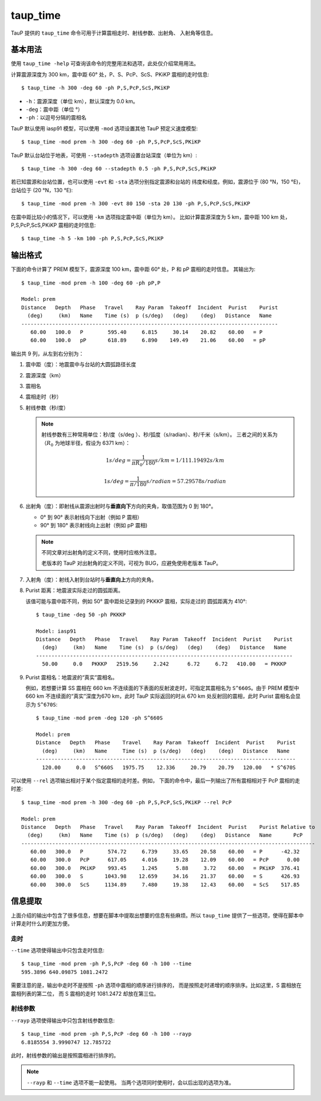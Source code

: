 taup_time
=========

TauP 提供的 ``taup_time`` 命令可用于计算震相走时、射线参数、出射角、
入射角等信息。

基本用法
--------

使用 ``taup_time -help`` 可查询该命令的完整用法和选项，此处仅介绍常用用法。

计算震源深度为 300 km，震中距 60° 处，P、S、PcP、ScS、PKiKP 震相的走时信息::

   $ taup_time -h 300 -deg 60 -ph P,S,PcP,ScS,PKiKP

-  ``-h``：震源深度（单位 km），默认深度为 0.0 km。
-  ``-deg``：震中距（单位 °）
-  ``-ph``：以逗号分隔的震相名

TauP 默认使用 iasp91 模型，可以使用 ``-mod`` 选项设置其他 TauP 预定义速度模型::

   $ taup_time -mod prem -h 300 -deg 60 -ph P,S,PcP,ScS,PKiKP

TauP 默认台站位于地表，可使用 ``--stadepth`` 选项设置台站深度（单位为 km）::

   $ taup_time -h 300 -deg 60 --stadepth 0.5 -ph P,S,PcP,ScS,PKiKP

若已知震源和台站位置，也可以使用 ``-evt`` 和 ``-sta`` 选项分别指定震源和台站的
纬度和经度。例如，震源位于 (80 °N，150 °E)，台站位于 (20 °N，130 °E)::

   $ taup_time -mod prem -h 300 -evt 80 150 -sta 20 130 -ph P,S,PcP,ScS,PKiKP

在震中距比较小的情况下，可以使用 ``-km`` 选项指定震中距（单位为 km）。
比如计算震源深度为 5 km，震中距 100 km 处，P,S,PcP,ScS,PKiKP 震相的走时信息::

   $ taup_time -h 5 -km 100 -ph P,S,PcP,ScS,PKiKP

输出格式
--------

下面的命令计算了 PREM 模型下，震源深度 100 km，震中距 60° 处，P 和 pP 震相的走时信息。
其输出为::

   $ taup_time -mod prem -h 100 -deg 60 -ph pP,P

   Model: prem
   Distance   Depth   Phase   Travel    Ray Param  Takeoff  Incident  Purist    Purist
     (deg)     (km)   Name    Time (s)  p (s/deg)   (deg)    (deg)   Distance   Name
   -----------------------------------------------------------------------------------
      60.00   100.0   P        595.40     6.815     30.14    20.82    60.00   = P
      60.00   100.0   pP       618.89     6.890    149.49    21.06    60.00   = pP

输出共 9 列，从左到右分别为：

1.  震中距（度）：地震震中与台站的大圆弧路径长度
2.  震源深度（km）
3.  震相名
4.  震相走时（秒）
5.  射线参数（秒/度）

    .. note::

        射线参数有三种常用单位：秒/度（s/deg ）、秒/弧度（s/radian）、秒/千米（s/km）。
        三者之间的关系为（:math:`R_0` 为地球半径，假设为 6371 km）：

        .. math::

            1 s/deg = \frac{1}{\pi*R_0/180} s/km = 1/111.19492 s/km

        .. math::

            1 s/deg = \frac{1}{\pi/180} s/radian = 57.29578 s/radian

6.  出射角（度）：即射线从震源出射时与\ **垂直向下**\ 方向的夹角，取值范围为 0 到 180°。

    - 0° 到 90° 表示射线向下出射（例如 P 震相）
    - 90° 到 180° 表示射线向上出射（例如 pP 震相)

    .. note::

       不同文章对出射角的定义不同，使用时应格外注意。

       老版本的 TauP 对出射角的定义不同，可视为 BUG，应避免使用老版本 TauP。

7.  入射角（度）：射线入射到台站时与\ **垂直向上**\ 方向的夹角。
8.  Purist 距离：地震波实际走过的圆弧距离。

    该值可能与震中距不同，例如 50° 震中距处记录到的 PKKKP 震相，实际走过的
    圆弧距离为 410°::

        $ taup_time -deg 50 -ph PKKKP

        Model: iasp91
        Distance   Depth   Phase   Travel    Ray Param  Takeoff  Incident  Purist    Purist
          (deg)     (km)   Name    Time (s)  p (s/deg)   (deg)    (deg)   Distance   Name
        -----------------------------------------------------------------------------------
          50.00     0.0   PKKKP   2519.56     2.242      6.72     6.72   410.00   = PKKKP

9.  Purist 震相名：地震波的“真实”震相名。

    例如，若想要计算 SS 震相在 660 km 不连续面的下表面的反射波走时，可指定其震相名为
    ``S^660S``。由于 PREM 模型中 660 km 不连续面的“真实”深度为670 km，此时
    TauP 实际返回的时从 670 km 处反射回的震相，此时 Purist 震相名会显示为 ``S^670S``::

        $ taup_time -mod prem -deg 120 -ph S^660S

        Model: prem
        Distance   Depth   Phase    Travel    Ray Param  Takeoff  Incident  Purist    Purist
          (deg)     (km)   Name     Time (s)  p (s/deg)   (deg)    (deg)   Distance   Name
        ------------------------------------------------------------------------------------
          120.00     0.0   S^660S   1975.75    12.336     20.79    20.79   120.00   * S^670S

可以使用 ``--rel`` 选项输出相对于某个指定震相的走时差。例如，
下面的命令中，最后一列输出了所有震相相对于 PcP 震相的走时差::

    $ taup_time -mod prem -h 300 -deg 60 -ph P,S,PcP,ScS,PKiKP --rel PcP

    Model: prem
    Distance   Depth   Phase   Travel    Ray Param  Takeoff  Incident  Purist    Purist Relative to
      (deg)     (km)   Name    Time (s)  p (s/deg)   (deg)    (deg)   Distance   Name       PcP
    -----------------------------------------------------------------------------------------------
       60.00   300.0   P        574.72     6.739     33.65    20.58    60.00   = P      -42.32
       60.00   300.0   PcP      617.05     4.016     19.28    12.09    60.00   = PcP      0.00
       60.00   300.0   PKiKP    993.45     1.245      5.88     3.72    60.00   = PKiKP  376.41
       60.00   300.0   S       1043.98    12.659     34.16    21.37    60.00   = S      426.93
       60.00   300.0   ScS     1134.89     7.480     19.38    12.43    60.00   = ScS    517.85

信息提取
--------

上面介绍的输出中包含了很多信息，想要在脚本中提取出想要的信息有些麻烦。所以
``taup_time`` 提供了一些选项，使得在脚本中计算走时什么的更加方便。

走时
~~~~

``--time`` 选项使得输出中只包含走时信息::

   $ taup_time -mod prem -ph P,S,PcP -deg 60 -h 100 --time
   595.3896 640.09875 1081.2472

需要注意的是，输出中走时不是按照 ``-ph`` 选项中震相的顺序进行排序的，
而是按照走时递增的顺序排序。比如这里，S 震相放在震相列表的第二位，
而 S 震相的走时 1081.2472 却放在第三位。

射线参数
~~~~~~~~

``--rayp`` 选项使得输出中只包含射线参数信息::

   $ taup_time -mod prem -ph P,S,PcP -deg 60 -h 100 --rayp
   6.8185554 3.9990747 12.785722

此时，射线参数的输出是按照震相进行排序的。

.. note::

   ``--rayp`` 和 ``--time`` 选项不能一起使用。
   当两个选项同时使用时，会以后出现的选项为准。
